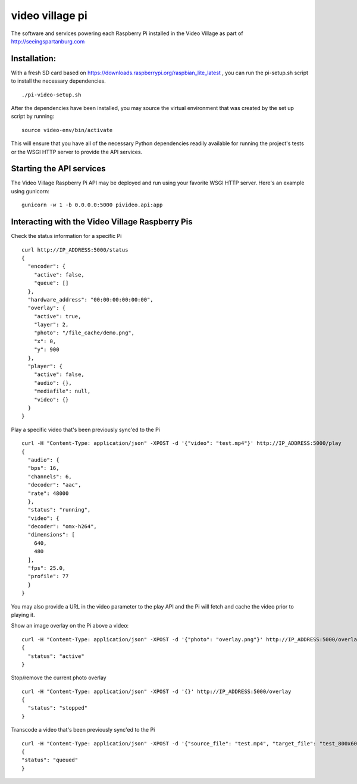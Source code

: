 video village pi
================
The software and services powering each Raspberry Pi installed in
the Video Village as part of http://seeingspartanburg.com

Installation:
-------------
With a fresh SD card based on https://downloads.raspberrypi.org/raspbian_lite_latest ,
you can run the pi-setup.sh script to install the necessary
dependencies.
::

    ./pi-video-setup.sh

After the dependencies have been installed, you may source the virtual environment
that was created by the set up script by running:
::

    source video-env/bin/activate

This will ensure that you have all of the necessary Python dependencies
readily available for running the project's tests or the WSGI HTTP server
to provide the API services.


Starting the API services
-------------------------
The Video Village Raspberry Pi API may be deployed and run
using your favorite WSGI HTTP server.  Here's an example using gunicorn:

::

    gunicorn -w 1 -b 0.0.0.0:5000 pivideo.api:app


Interacting with the Video Village Raspberry Pis
------------------------------------------------

Check the status information for a specific Pi

::

    curl http://IP_ADDRESS:5000/status
    {
      "encoder": {
        "active": false,
        "queue": []
      },
      "hardware_address": "00:00:00:00:00:00",
      "overlay": {
        "active": true,
        "layer": 2,
        "photo": "/file_cache/demo.png",
        "x": 0,
        "y": 900
      },
      "player": {
        "active": false,
        "audio": {},
        "mediafile": null,
        "video": {}
      }
    }

Play a specific video that's been previously sync'ed to the Pi

::

    curl -H "Content-Type: application/json" -XPOST -d '{"video": "test.mp4"}' http://IP_ADDRESS:5000/play
    {
      "audio": {
      "bps": 16,
      "channels": 6,
      "decoder": "aac",
      "rate": 48000
      },
      "status": "running",
      "video": {
      "decoder": "omx-h264",
      "dimensions": [
        640,
        480
      ],
      "fps": 25.0,
      "profile": 77
      }
    }

You may also provide a URL in the video parameter to the play API and the Pi will fetch and cache
the video prior to playing it.

Show an image overlay on the Pi above a video:

::

    curl -H "Content-Type: application/json" -XPOST -d '{"photo": "overlay.png"}' http://IP_ADDRESS:5000/overlay
    {
      "status": "active"
    }

Stop/remove the current photo overlay

::


    curl -H "Content-Type: application/json" -XPOST -d '{}' http://IP_ADDRESS:5000/overlay
    {
      "status": "stopped"
    }


Transcode a video that's been previously sync'ed to the Pi

::

    curl -H "Content-Type: application/json" -XPOST -d '{"source_file": "test.mp4", "target_file": "test_800x600.mp4", "width": 800, "height": 600}' http://IP_ADDRESS:5000/transcode
    {
    "status": "queued"
    }

